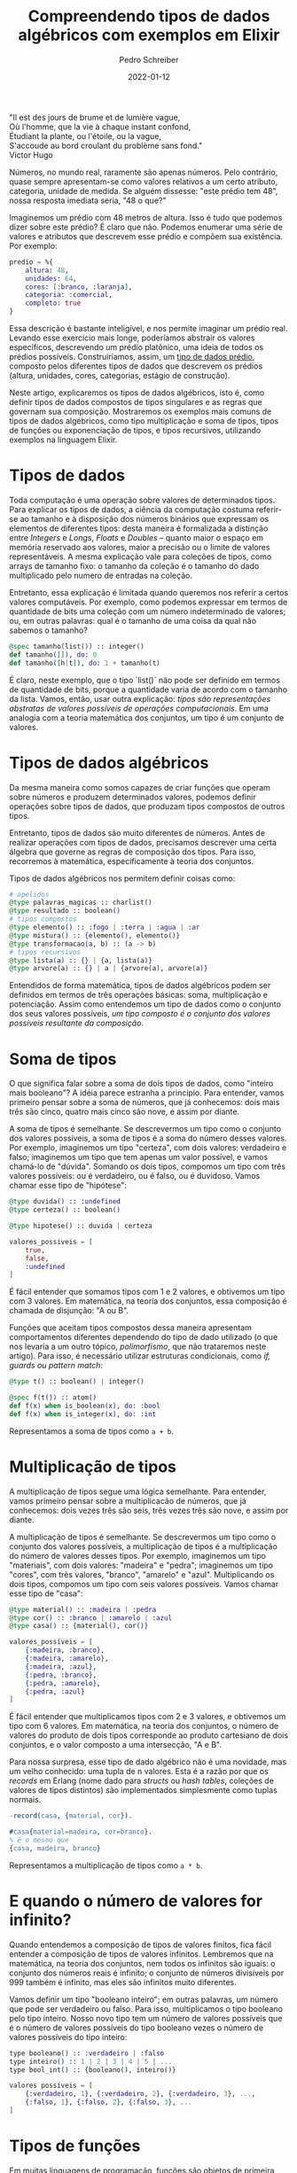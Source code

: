#+TITLE: Compreendendo tipos de dados algébricos com exemplos em Elixir
#+AUTHOR: Pedro Schreiber
#+DATE: 2022-01-12

#+BEGIN_VERSE
"Il est des jours de brume et de lumière vague,
Où l'homme, que la vie à chaque instant confond,
Étudiant la plante, ou l'étoile, ou la vague,
S'accoude au bord croulant du problème sans fond."
Victor Hugo
#+END_VERSE

Números, no mundo real, raramente são apenas números. Pelo contrário,
quase sempre apresentam-se como valores relativos a um certo atributo, categoria, unidade de medida.
Se alguém dissesse: "este prédio tem 48", nossa resposta imediata seria, "48 o que?"

Imaginemos um prédio com 48 metros de altura. Isso é tudo que podemos dizer sobre este prédio?
É claro que não. Podemos enumerar uma série de valores e atributos que descrevem esse prédio
e compõem sua existência. Por exemplo: 

#+BEGIN_SRC elixir
  predio = %{
      altura: 48,
      unidades: 64,
      cores: [:branco, :laranja],
      categoria: :comercial,
      completo: true 
  }
#+END_SRC

Essa descrição é bastante inteligível, e nos permite imaginar um prédio real. Levando esse exercício mais longe,
poderíamos abstrair os valores específicos, descrevendo um prédio platônico, uma ideia de todos os prédios possíveis.
Construiríamos, assim, um _tipo de dados prédio_, composto pelos diferentes tipos de dados que descrevem os prédios
(altura, unidades, cores, categorias, estágio de construção). 

Neste artigo, explicaremos os tipos de dados algébricos, isto é, como definir tipos de dados compostos de tipos singulares
e as regras que governam sua composição. Mostraremos os exemplos mais comuns de tipos de dados algébricos,
como tipo multiplicação e soma de tipos, tipos de funções ou exponenciação de tipos, e tipos recursivos,
utilizando exemplos na linguagem Elixir.

* Tipos de dados

Toda computação é uma operação sobre valores de determinados tipos. Para explicar os tipos de dados,
a ciência da computação costuma referir-se ao tamanho e à disposição dos números binários que expressam
os elementos de diferentes tipos: desta maneira é formalizada a distinção entre
/Integers/ e /Longs/, /Floats/ e /Doubles/ -- quanto maior o espaço em memória reservado aos valores,
maior a precisão ou o limite de valores representáveis. A mesma explicação vale para coleções de tipos,
como arrays de tamanho fixo: o tamanho da coleção é o tamanho do dado multiplicado pelo numero de entradas na coleção.

Entretanto, essa explicação é limitada quando queremos nos referir a certos valores computáveis.
Por exemplo, como podemos expressar em termos de quantidade de bits uma coleção com um número indeterminado de valores;
ou, em outras palavras: qual é o tamanho de uma coisa da qual não sabemos o tamanho? 

#+BEGIN_SRC elixir
  @spec tamanho(list()) :: integer()
  def tamanho([]), do: 0
  def tamanho([h|t]), do: 1 + tamanho(t)
#+END_SRC

É claro, neste exemplo, que o tipo `list()` não pode ser definido em termos de quantidade de bits,
porque a quantidade varia de acordo com o tamanho da lista. Vamos, então, usar outra explicação:
/tipos são representações abstratas de valores possíveis de operações computacionais/.
Em uma analogia com a teoria matemática dos conjuntos, um tipo é um conjunto de valores.

* Tipos de dados algébricos

Da mesma maneira como somos capazes de criar funções que operam sobre números e produzem determinados valores,
podemos definir operações sobre tipos de dados, que produzam tipos compostos de outros tipos. 

Entretanto, tipos de dados são muito diferentes de números. Antes de realizar operações com tipos de dados,
precisamos descrever uma certa álgebra que governe as regras de composição dos tipos.
Para isso, recorremos à matemática, especificamente à teoria dos conjuntos. 

Tipos de dados algébricos nos permitem definir coisas como:

#+BEGIN_SRC elixir
  # apelidos
  @type palavras_magicas :: charlist()
  @type resultado :: boolean()
  # tipos compostos
  @type elemento() :: :fogo | :terra | :agua | :ar
  @type mistura() :: {elemento(), elemento()}
  @type transformacao(a, b) :: (a -> b)
  # tipos recursivos
  @type lista(a) :: {} | {a, lista(a)}
  @type arvore(a) :: {} | a | {arvore(a), arvore(a)}
#+END_SRC

Entendidos de forma matemática, tipos de dados algébricos podem ser definidos em termos de três operações básicas:
soma, multiplicação e potenciação. Assim como entendemos um tipo de dados como o conjunto dos seus valores possíveis,
/um tipo composto é o conjunto dos valores possíveis resultante da composição/. 

* Soma de tipos

O que significa falar sobre a soma de dois tipos de dados, como "inteiro mais booleano"? A idéia parece estranha a princípio.
Para entender, vamos primeiro pensar sobre a soma de números, que já conhecemos:
dois mais três são cinco, quatro mais cinco são nove, e assim por diante. 

A soma de tipos é semelhante. Se descrevermos um tipo como o conjunto dos valores possíveis,
a soma de tipos é a soma do número desses valores. Por exemplo, imaginemos um tipo "certeza", com dois valores: verdadeiro e falso;
imaginemos um tipo que tem apenas um valor possível, e vamos chamá-lo de "dúvida". Somando os dois tipos,
compomos um tipo com três valores possíveis: ou é verdadeiro, ou é falso, ou é duvidoso. Vamos chamar esse tipo de "hipótese":

#+BEGIN_SRC elixir
  @type duvida() :: :undefined
  @type certeza() :: boolean()

  @type hipotese() :: duvida | certeza

  valores_possiveis = [
      true,
      false,
      :undefined
  ]
#+END_SRC

É fácil entender que somamos tipos com 1 e 2 valores, e obtivemos um tipo com 3 valores.
Em matemática, na teoria dos conjuntos, essa composição é chamada de disjunção: "A ou B".

Funções que aceitam tipos compostos dessa maneira apresentam comportamentos diferentes dependendo do tipo de dado utilizado
(o que nos levaria a um outro tópico, /polimorfismo/, que não trataremos neste artigo).
Para isso, é necessário utilizar estruturas condicionais, como /if, guards ou pattern match/: 

#+BEGIN_SRC elixir
  @type t() :: boolean() | integer()

  @spec f(t()) :: atom()
  def f(x) when is_boolean(x), do: :bool
  def f(x) when is_integer(x), do: :int
#+END_SRC

Representamos a soma de tipos como ~a + b~.

* Multiplicação de tipos

A multiplicação de tipos segue uma lógica semelhante. Para entender, vamos primeiro pensar sobre a multiplicacão de números,
que já conhecemos: dois vezes três são seis, três vezes três são nove, e assim por diante. 

A multiplicação de tipos é semelhante. Se descrevermos um tipo como o conjunto dos valores possíveis,
a multiplicação de tipos é a multiplicação do número de valores desses tipos.
Por exemplo, imaginemos um tipo "materiais", com dois valores: "madeira" e "pedra";
imaginemos um tipo "cores", com três valores, "branco", "amarelo" e "azul". Multiplicando os dois tipos,
compomos um tipo com seis valores possíveis. Vamos chamar esse tipo de "casa":

#+BEGIN_SRC elixir
  @type material() :: :madeira | :pedra
  @type cor() :: :branco | :amarelo | :azul
  @type casa() :: {material(), cor()}

  valores_possíveis = [
      {:madeira, :branco},
      {:madeira, :amarelo},
      {:madeira, :azul},
      {:pedra, :branco},  
      {:pedra, :amarelo},
      {:pedra, :azul}
  ]
#+END_SRC 

É fácil entender que multiplicamos tipos com 2 e 3 valores, e obtivemos um tipo com 6 valores. Em matemática, na teoria dos conjuntos,
o número de valores do produto de dois tipos corresponde ao produto cartesiano de dois conjuntos, e o valor composto a uma intersecção, "A e B".

Para nossa surpresa, esse tipo de dado algébrico não é uma novidade, mas um velho conhecido: uma tupla de n valores.
Esta é a razão por que os /records/ em Erlang (nome dado para /structs/ ou /hash tables/, coleções de valores de tipos distintos)
são implementados simplesmente como tuplas normais.

#+BEGIN_SRC erlang
  -record(casa, {material, cor}).

  #casa{material=madeira, cor=branco}.
  % é o mesmo que
  {casa, madeira, branco}
#+END_SRC

Representamos a multiplicação de tipos como ~a * b~.

* E quando o número de valores for infinito?

Quando entendemos a composição de tipos de valores finitos, fica fácil entender a composição de tipos de valores infinitos.
Lembremos que na matemática, na teoria dos conjuntos, nem todos os infinitos são iguais: o conjunto dos números reais é infinito;
o conjunto de números divisíveis por 999 também é infinito, mas eles são infinitos muito diferentes. 

Vamos definir um tipo "booleano inteiro"; em outras palavras, um número que pode ser verdadeiro ou falso.
Para isso, multiplicamos o tipo booleano pelo tipo inteiro. Nosso novo tipo tem um número de valores possíveis
que é o número de valores possíveis do tipo booleano vezes o número de valores possíveis do tipo inteiro: 

#+BEGIN_SRC elixir
  type booleano() :: :verdadeiro | :falso
  type inteiro() :: 1 | 2 | 3 | 4 | 5 | ... 
  type bool_int() :: {booleano(), inteiro()}

  valores possíveis = [
      {:verdadeiro, 1}, {:verdadeiro, 2}, {:verdadeiro, 3}, ...,
      {:falso, 1}, {:falso, 2}, {:falso, 3}, ...
  ]
#+END_SRC

* Tipos de funções
Em muitas linguagens de programação, funções são objetos de primeira classe, ou seja são entidades em si próprias,
e podem ser registradas em variáveis, passadas como argumentos de funções ou retornadas como resultados de uma função.
A exponenciação de tipos é a composição de tipos em tipos de funções, isto é, corresponde
ao conjunto de funções que mapeiam valores de um tipo a outro. 

Por exemplo, podemos definir um tipo de função "validação numérica" que aceita um valor inteiro e retorna um valor booleano.
Utilizamos funções do tipo "validação" como funções de alta ordem, aplicando à função "validar" para garantir
que um valor é válido ou não para determinada aplicação:

#+BEGIN_SRC elixir
  @type validacao() :: 
    (integer() -> boolean())
  @type resultado() :: 
    {atom(), integer()} | {atom(), charlist()}

  @spec validar(integer(), validacao()) :: atom()
  def validar(x, regra) do 
      if regra.(x) do
          {:ok, x}
      else 
      {:erro, "valor inválido"}
  end
#+END_SRC

Tipos de dados algébricos nos proporcionam propriedades interessantes para pensar a lógica e a matemática das funcões em programas computacionais.
Por exemplo, sabemos que na álgebra do conjunto de números reais, a seguinte propriedade é válida:
~a^(b+c) = a^b * a^c~. Ora, esta propriedade também é válida para tipos algébricos:

#+BEGIN_SRC elixir
  @type elemento() :: :agua | :ar | :fogo | :terra
  @type espirito() :: :trevas | :luz 
  @type efeito() :: :boom | :kablam

  # a^(b+c)
  @spec magia(elemento() | espírito()) :: efeito()
  def magia(poder) do
      cond do
          elemento?(poder) -> :boom
          espirito?(poder) -> :kablam
      end
  end

  # a^b * a^c`
  @spec feitico(elemento()) :: efeito()
  def feitico(poder) when elemento?(poder), do: :boom

  @spec bruxaria(espirito()) :: efeito()
  def bruxaria(poder) when espirito?(poder), do: :kablam


  defp elemento?(x), do: x in [:agua, :ar, :fogo, :terra]
  defp espirito?(x), do: x in [:trevas, :luz]
#+END_SRC

O que a propriedade descreve é que o mesmo cálculo pode ser representado de duas maneiras distintas:
como duas funções que aceitam tipos a e b, ou como uma só função que aceita um tipo composto a + b.

* Tipos recursivos
Vimos como representar tipos compostos de um número definido de elementos: pares, tuplas, variantes.
Estes tipos, embora nos proporcionem um grande poder expressivo para estruturar os dados de um programa,
ainda não respondem uma questão que colocamos no início: como podemos representar um conjunto com um número indefinido de elementos? 

Para isso, precisamos recorrer a um dispositivo que nos permita trabalhar com repetições. Em programação funcional,
esse dispositivo é a recursão. Da mesma maneira como podemos definir funções recursivas que expressam-se em termos de si mesmas,
podemos definir tipos que expressam-se em termos de si mesmos, recursivamente. Podemos, por exemplo,
definir uma lista como a junção de um elemento a uma lista.

Vamos definir uma lista de animais. Para isso, vamos usar a conjunção que vimos antes na /multiplicação de tipos/,
e expressar nossa lista como uma tupla recursiva:

#+BEGIN_SRC elixir
  @type animal() :: :gato | :cachorro | :hamster | :peixe | :galinha
  @type lista_de_animais() :: {} | {animal(), lista_de_animais()}

  meus_bichos = {:gato, {:hamster, {:peixe, {:peixe, {:peixe, {:peixe, {}}}}}}}
#+END_SRC

Vejamos que não precisamos nos restringir ao tipo ~list()~ nativo do Elixir para definir nosso tipo.
Não é o tipo de coisa que utilizaríamos em um projeto em produção, é claro: para isso,
é sempre recomendado utilizar o padrão estabelecido pela comunidade. Mesmo assim, o que esses tipos representam é fundamentalmente a mesma coisa
-- um tipo algébrico recursivo definido pela conjunção de um elemento a uma lista de elementos.

#+BEGIN_SRC elixir
  [:gato, :hamster, :peixe, :peixe, :peixe, :peixe]
  #é o mesmo que
  [:gato | [:hamster | [:peixe, [:peixe | [:peixe | :peixe | []]]]]]
  #que não é muito diferente de
  {:gato, {:hamster, {:peixe, {:peixe, {:peixe, {:peixe, {}}}}}}}
#+END_SRC

Outro exemplo de um tipo recursivo é a árvore binária, que pode ser definida como: 
#+BEGIN_SRC elixir
  @type planta() :: {} | :folha | {planta(), planta()} 

  grama = :folha
  muda = {:folha, :folha}
  arbusto = {
      {
          :folha, {
              :folha, {
              :folha, 
              {}
              }
          }
      },
      :folha
  }
#+END_SRC

No exemplo, nosso tipo ~planta()~ não é muito útil, porque não nos permite registrar nada além de folhas.
Mas o poder expressivo desse tipo fica claro se percebermos que o tipo /folha/ poderia ser qualquer outro tipo, simples ou complexo.

* Observação sobre os exemplos em Elixir
Antes de concluir, vale adicionar uma nota sobre a relevância deste assunto no contexto da linguagem de programação Elixir
e do ecossistema Erlang. Ambas as linguagens são dinamicamente tipadas e, desta forma, a verificação de tipos de dados ocorre
em tempo de execução. Isso significa que, em geral, as especificações de tipos servem mais para documentar o código
do que efetivamente restringir a execução, garantir a correção e acusar erros. Desta forma, o entendimento de tipos de dados algébricos
não é tão indispensável para a programação como no caso de linguagens estaticamente tipadas.
Mesmo assim, optamos por utilizar o Elixir para os exemplos pela familiaridade e gosto pelo linguagem.

Precisamos ainda dar os devidos créditos. Este artigo é inspirado na apresentação do programador e matemático Bartosz Milewski,
a propósito de tipos algébricos e sua representação na linguagem C++.
A apresentação é de 2018, e pode ser vista [[https://www.youtube.com/watch?v=LkqTLJK2API][clicando aqui]].

Neste artigo, vimos como é possível expandir nossa capacidade de representar informações por meio da compreensão dos tipos de dados algébricos,
que nos permitem compor tipos singulares em tipos mais complexos e expressivos. Vimos, ainda, como certas estruturas que já conhecemos são,
fundamentalmente, expressões dessa álgebra de tipos de dados.

